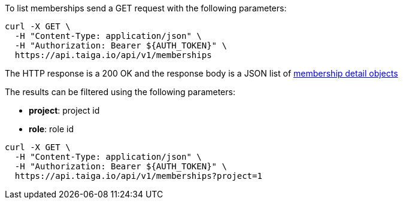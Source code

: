 To list memberships send a GET request with the following parameters:

[source,bash]
----
curl -X GET \
  -H "Content-Type: application/json" \
  -H "Authorization: Bearer ${AUTH_TOKEN}" \
  https://api.taiga.io/api/v1/memberships
----

The HTTP response is a 200 OK and the response body is a JSON list of link:#object-membership-detail[membership detail objects]

The results can be filtered using the following parameters:

- *project*: project id
- *role*: role id

[source,bash]
----
curl -X GET \
  -H "Content-Type: application/json" \
  -H "Authorization: Bearer ${AUTH_TOKEN}" \
  https://api.taiga.io/api/v1/memberships?project=1
----
